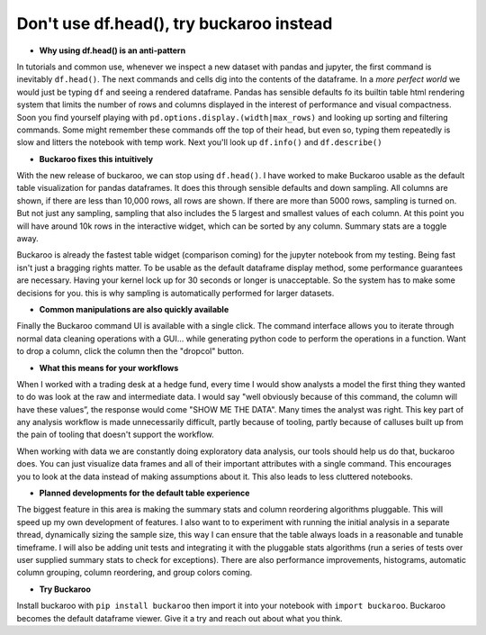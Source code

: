 .. Buckaroo documentation master file, created by
   sphinx-quickstart on Wed Apr 19 14:07:15 2023.
   You can adapt this file completely to your liking, but it should at least
   contain the root `toctree` directive.

Don't use df.head(), try buckaroo instead
=========================================

* **Why using df.head() is an anti-pattern**

In tutorials and common use, whenever we inspect a new dataset with pandas and jupyter, the first command is inevitably ``df.head()``.  The next commands and cells dig into the contents of the dataframe.  In a *more perfect world* we would just be typing ``df`` and seeing a rendered dataframe.  Pandas has sensible defaults fo its builtin table html rendering system that limits the number of rows and columns displayed in the interest of performance and visual compactness. Soon you find yourself playing with ``pd.options.display.(width|max_rows)`` and looking up sorting and filtering commands.  Some might remember these commands off the top of their head, but even so, typing them repeatedly is slow and litters the notebook with temp work.  Next you'll look up ``df.info()`` and ``df.describe()``



.. image:: https://raw.githubusercontent.com/paddymul/buckaroo-assets/main/quick-buckaroo.gif
   :alt: df.head() vs buckaroo annotated walkthrough
   :align: right



* **Buckaroo fixes this intuitively**


With the new release of buckaroo, we can stop using ``df.head()``. I have worked to make Buckaroo usable as the default table visualization for pandas dataframes. It does this through sensible defaults and down sampling. All columns are shown, if there are less than 10,000 rows, all rows are shown. If there are more than 5000 rows, sampling is turned on. But not just any sampling, sampling that also includes the 5 largest and smallest values of each column. At this point you will have around 10k rows in the interactive widget, which can be sorted by any column. Summary stats are a toggle away.

Buckaroo is already the fastest table widget (comparison coming) for the jupyter notebook from my testing. Being fast isn't just a bragging rights matter. To be usable as the default dataframe display method, some performance guarantees are necessary. Having your kernel lock up for 30 seconds or longer is unacceptable. So the system has to make some decisions for you. this is why sampling is automatically performed for larger datasets.

* **Common manipulations are also quickly available**

Finally the Buckaroo command UI is available with a single click. The command interface allows you to iterate through normal data cleaning operations with a GUI… while generating python code to perform the operations in a function. Want to drop a column, click the column then the "dropcol" button. 

* **What this means for your workflows**

When I worked with a trading desk at a hedge fund, every time I would show analysts a model the first thing they wanted to do was look at the raw and intermediate data. I would say "well obviously because of this command, the column will have these values”, the response would come "SHOW ME THE DATA". Many times the analyst was right. This key part of any analysis workflow is made unnecessarily difficult, partly because of tooling, partly because of calluses built up from the pain of tooling that doesn't support the workflow.

When working with data we are constantly doing exploratory data analysis, our tools should help us do that, buckaroo does.  You can just visualize data frames and all of their important attributes with a single command.  This encourages you to look at the data instead of making assumptions about it.  This also leads to less cluttered notebooks.

* **Planned developments for the default table experience**

The biggest feature in this area is making the summary stats and column reordering algorithms pluggable.  This will speed up my own development of features. I also want to to experiment with running the initial analysis in a separate thread, dynamically sizing the sample size, this way I can ensure that the table always loads in a reasonable and tunable timeframe.  I will also be adding unit tests and integrating it with the pluggable stats algorithms (run a series of tests over user supplied summary stats to check for exceptions).  There are also performance improvements, histograms, automatic column grouping, column reordering, and group colors coming.

* **Try Buckaroo**

Install buckaroo with ``pip install buckaroo`` then import it into your notebook with ``import buckaroo``.  Buckaroo becomes the default dataframe viewer.  Give it a try and reach out about what you think.
